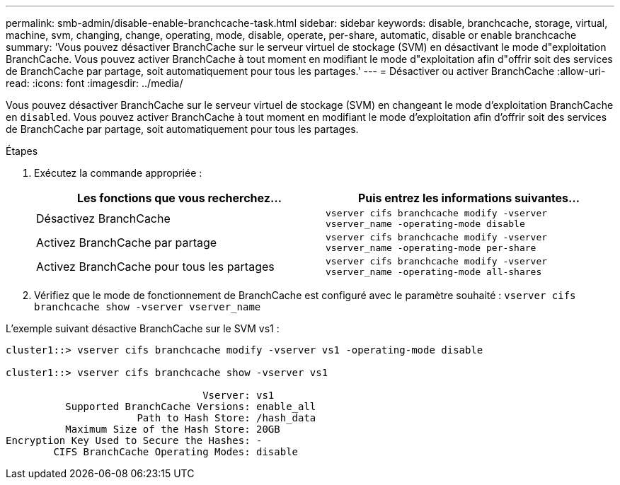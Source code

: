 ---
permalink: smb-admin/disable-enable-branchcache-task.html 
sidebar: sidebar 
keywords: disable, branchcache, storage, virtual, machine, svm, changing, change, operating, mode, disable, operate, per-share, automatic, disable or enable branchcache 
summary: 'Vous pouvez désactiver BranchCache sur le serveur virtuel de stockage (SVM) en désactivant le mode d"exploitation BranchCache. Vous pouvez activer BranchCache à tout moment en modifiant le mode d"exploitation afin d"offrir soit des services de BranchCache par partage, soit automatiquement pour tous les partages.' 
---
= Désactiver ou activer BranchCache
:allow-uri-read: 
:icons: font
:imagesdir: ../media/


[role="lead"]
Vous pouvez désactiver BranchCache sur le serveur virtuel de stockage (SVM) en changeant le mode d'exploitation BranchCache en `disabled`. Vous pouvez activer BranchCache à tout moment en modifiant le mode d'exploitation afin d'offrir soit des services de BranchCache par partage, soit automatiquement pour tous les partages.

.Étapes
. Exécutez la commande appropriée :
+
|===
| Les fonctions que vous recherchez... | Puis entrez les informations suivantes... 


 a| 
Désactivez BranchCache
 a| 
`vserver cifs branchcache modify -vserver vserver_name -operating-mode disable`



 a| 
Activez BranchCache par partage
 a| 
`vserver cifs branchcache modify -vserver vserver_name -operating-mode per-share`



 a| 
Activez BranchCache pour tous les partages
 a| 
`vserver cifs branchcache modify -vserver vserver_name -operating-mode all-shares`

|===
. Vérifiez que le mode de fonctionnement de BranchCache est configuré avec le paramètre souhaité : `vserver cifs branchcache show -vserver vserver_name`


L'exemple suivant désactive BranchCache sur le SVM vs1 :

[listing]
----
cluster1::> vserver cifs branchcache modify -vserver vs1 -operating-mode disable

cluster1::> vserver cifs branchcache show -vserver vs1

                                 Vserver: vs1
          Supported BranchCache Versions: enable_all
                      Path to Hash Store: /hash_data
          Maximum Size of the Hash Store: 20GB
Encryption Key Used to Secure the Hashes: -
        CIFS BranchCache Operating Modes: disable
----